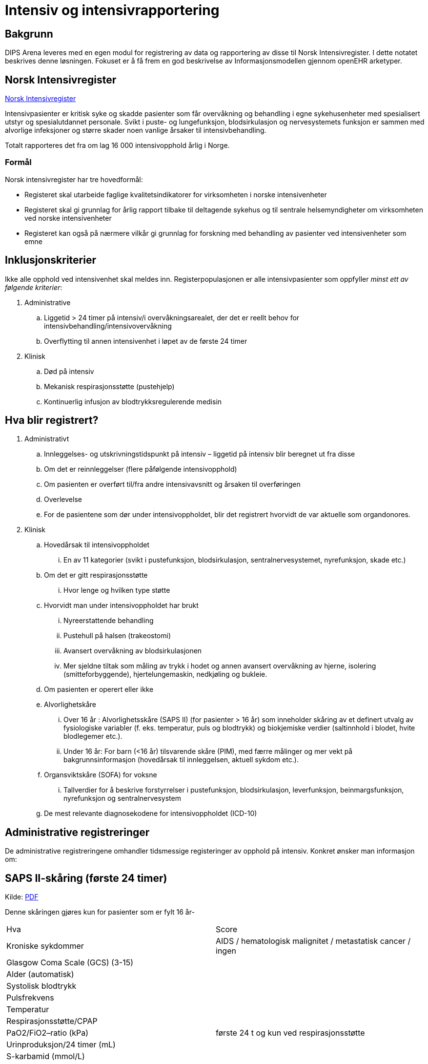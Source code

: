 :imagesdir: images

= Intensiv og intensivrapportering 

== Bakgrunn
DIPS Arena leveres med en egen modul for registrering av data og rapportering av disse til Norsk Intensivregister. I dette notatet beskrives denne løsningen. Fokuset er å få frem en god beskrivelse av Informasjonsmodellen gjennom openEHR arketyper.


== Norsk Intensivregister 

https://www.kvalitetsregistre.no/registers/norsk-intensivregister[Norsk Intensivregister]

Intensivpasienter er kritisk syke og skadde pasienter som får overvåkning og behandling i egne sykehusenheter med spesialisert utstyr og spesialutdannet personale. Svikt i puste- og lungefunksjon, blodsirkulasjon og nervesystemets funksjon er sammen med alvorlige infeksjoner og større skader noen vanlige årsaker til intensivbehandling.

Totalt rapporteres det fra om lag 16 000 intensivopphold årlig i Norge.

=== Formål
Norsk intensivregister har tre hovedformål:

* Registeret skal utarbeide faglige kvalitetsindikatorer for virksomheten i norske intensivenheter
* Registeret skal gi grunnlag for årlig rapport tilbake til deltagende sykehus og til sentrale helsemyndigheter om virksomheten ved norske intensivenheter
* Registeret kan også på nærmere vilkår gi grunnlag for forskning med behandling av pasienter ved intensivenheter som emne


== Inklusjonskriterier

Ikke alle opphold ved intensivenhet skal meldes inn. Registerpopulasjonen er alle intensivpasienter som oppfyller _minst ett av følgende kriterier_:

. Administrative
.. Liggetid > 24 timer på intensiv/i overvåkningsarealet, der det er reellt behov for intensivbehandling/intensivovervåkning
.. Overflytting til annen intensivenhet i løpet av de første 24 timer

. Klinisk
.. Død på intensiv
.. Mekanisk respirasjonsstøtte (pustehjelp)
.. Kontinuerlig infusjon av blodtrykksregulerende medisin



== Hva blir registrert?

. Administrativt 
.. Innleggelses- og utskrivningstidspunkt på intensiv – liggetid på intensiv blir beregnet ut fra disse
.. Om det er reinnleggelser (flere påfølgende intensivopphold)
.. Om pasienten er overført til/fra andre intensivavsnitt og årsaken til overføringen
.. Overlevelse
.. For de pasientene som dør under intensivoppholdet, blir det registrert hvorvidt de var aktuelle som organdonores.

. Klinisk 
.. Hovedårsak til intensivoppholdet 
... En av 11 kategorier (svikt i pustefunksjon, blodsirkulasjon, sentralnervesystemet, nyrefunksjon, skade etc.)

.. Om det er gitt respirasjonsstøtte
... Hvor lenge og hvilken type støtte

.. Hvorvidt man under intensivoppholdet har brukt 
... Nyreerstattende behandling
... Pustehull på halsen (trakeostomi)
... Avansert overvåkning av blodsirkulasjonen
... Mer sjeldne tiltak som måling av trykk i hodet og annen avansert overvåkning av hjerne, isolering (smitteforbyggende), hjertelungemaskin, nedkjøling og bukleie.

.. Om pasienten er operert eller ikke

.. Alvorlighetskåre 
... Over 16 år : Alvorlighetsskåre (SAPS II) (for pasienter > 16 år) som inneholder skåring av et definert utvalg av fysiologiske variabler (f. eks. temperatur, puls og blodtrykk) og biokjemiske verdier (saltinnhold i blodet, hvite blodlegemer etc.).
... Under 16 år: For barn (<16 år) tilsvarende skåre (PIM), med færre målinger og mer vekt på bakgrunnsinformasjon (hovedårsak til innleggelsen, aktuell sykdom etc.).
.. Organsviktskåre (SOFA) for voksne 
... Tallverdier for å beskrive forstyrrelser i pustefunksjon, blodsirkulasjon, leverfunksjon, beinmargsfunksjon, nyrefunksjon og sentralnervesystem
.. De mest relevante diagnosekodene for intensivoppholdet (ICD-10)

== Administrative registreringer
De administrative registreringene omhandler tidsmessige registeringer av opphold på intensiv. Konkret ønsker man informasjon om: 

== SAPS II-skåring (første 24 timer)

Kilde: https://helse-bergen.no/seksjon/intensivregister/Documents/MRS%20-%20reg.%20av%20int.opphold%20i%20NIR/SAPS%20II-sk%C3%A5ring%20av%20intensivopphold.pdf[PDF]

Denne skåringen gjøres kun for pasienter som er fylt 16 år- 

|===
|Hva | Score 
|Kroniske sykdommer| AIDS / hematologisk malignitet / metastatisk cancer / ingen
|Glasgow Coma Scale (GCS) (3-15) |
|Alder (automatisk)|
|Systolisk blodtrykk|
|Pulsfrekvens|
|Temperatur |
|Respirasjonsstøtte/CPAP |
|PaO2/FiO2–ratio (kPa) |første 24 t og kun ved respirasjonsstøtte
|Urinproduksjon/24 timer (mL) |
|S-karbamid (mmol/L) |
|Leukocytter (x109/L) |
|S-kalium (mmol/L) |
|S-natrium (mmol/L)|
|S- HCO3 (mmol/L) |
|S-bilirubin (µmol/L)|
|=== 

=== Type innleggelse – (SAPS II innleggelseskategorier)

For å unngå misforståelser og ulik rapporteringspraksis, holder vi oss strengt til definisjonene (fra SAPS II) og tar bare hensyn til om pasienten er operert planlagt, akutt eller ikke er operert siste 7 døgn før innleggelse på intensiv, uavhengig av moderavdeling og ev. «kirurgiske» diagnoser.

Hvis flere operasjoner siste uke, gjelder siste. Ved f. eks. elektiv operasjon 5 dager før intensiv og akuttoperasjon dagen før pasienten blir overført intensiv, skal det skåres som etter akutt operasjon i SAPS II (I ICIP er dette «ikke planlagt kirurgisk inngrep»).

[cols="1,5"]
|=== 
|Score | Beskrivelse
|0 | etter planlagt operasjon (til intensiv etter elektiv operasjon i løpet av de siste 7 døgn)
|1 | akutt non-operativ (til intensiv uten forutgående operasjon de siste 7 døgn)
|2 | etter akutt operasjon (til intensiv etter akutt operasjon i løpet av de siste 7 døgn)
|===

*Invasive radiologiske prosedyrer* (punksjoner, drensinnleggelse o.l.) og invasiv kardiologi (f.eks. PCI) blir ikke regnet som operasjon.

*Diagnostiske prosedyrer* (skopier etc.) blir ikke regnet som operasjon, selv om pasienten skulle trenge intubasjon/anestesi.

*Invasive prosedyrer med terapeutiske tiltak* (sklerosering av øsofagusvaricer, stenting av aortaaneurisme etc.) blir regnet som operasjon (akutt eller planlagt).

==== Eksempler
|===
|Beskrivelse | Score 
|Pasient til intensiv med pneumoni 4 døgn etter elektiv gastrektomi| 0=etter planlagt operasjon
|Multitraumepasient med miltruptur og stabile frakturer, pasienten er ikke operert: | 1=akutt non-operativ 
|Pasient til intensiv med multiorgansvikt på bakgrunn av pankreatitt, pasienten er ikke operert |1=akutt non-operativ
|Ustabil pasient til intensiv for nødvendig stabilisering/oppvæsking før reoperasjon for anastomoselekkasje etter tarmoperasjon for 8 døgn siden, ikke operert i mellomtiden: |1=akutt non-operativ footnote:[En slik pasient trenger intensivbehandling/-overvåkning før operasjon]
|=== 

==== Viktig for korrekt SAPS II-skåring

. SAPS II skal bare skåres på pasienter som er >16 år ved innleggelse på intensiv
. Det er bare verdier de første 24 t av intensivoppholdet, fra det tidspunkt pasienten fysisk befinner seg på intensiv/i overvåkingsarealet, som skal være grunnlag for skåren. 
.. Man skal skåre med utgangspunkt i verdier fra hele første døgn ved opphold >24 t, og skal altså ikke skåre SAPS II før det er gått 24 t. 
.. Unntaket er Glasgow Coma Scale (GCS), der man kan skåre ut fra opplysninger man måtte ha på forhånd (f. eks. før intubasjon på et skadested). På sederte pasienter skal GCS ta utgangspunkt i skåre før terapeutisk intervensjon (en våken, men respiratorisk utslitt pasient som må sederes og intuberes før overføring til intensiv, skal altså ha GCS=15). Styringsgruppen tilrår at man setter GCS til 3 ved kjøling av pasient som har hatt hjertestans utenfor sykehus.

. Dersom pasienten er utskrevet eller overflyttet annen intensivenhet innen 24 t, skal man bruke de verdier man faktisk har for oppholdet.
. For pasienter som dør innen 24 t, skal man ikke bruke «terminale» verdier, men verdier registrert like etter innleggelsestidspunktet på intensiv.
. PaO2/FiO2-ratio skal bare fylles ut dersom pasienten har fått respirasjonsstøtte (CPAP/NIV eller mer) første 24 timer etter innleggelse. Man skal registrere laveste PaO2/FiO2-ratio, dvs. de målingene som er gjort samtidig og gir lavest ratio. Laveste PaO2 registrert er dermed ikke nødvendigvis den som skal brukes, det kommer an på FiO2.
. NB! Alle reinnleggelser på intensiv skal skåres med SAPS. Dette for at alle data for overlevelse/død skal kunne knyttes opp mot et opphold det er SAPS-skåre for. SAPS-skåre ved reinnleggelse kan være svært ulik SAPS-skåre ved tidligere intensivopphold. 

== Spesifikasjon av NEMS-skåring i Norsk Intensivregister (revidert desember 2016).

Kilde: https://helse-bergen.no/seksjon/intensivregister/Documents/Mal%20for%20data/NEMS%20NIR%20des.%202016.pdf[PDF]

[cols="^1,5,8,^4,5"]
|===
|#|Benevnelse| Merknader| Poeng| NB!

|1 
|Basis-monitorering
|Regelmessig monitorering av vitale funksjoner 
|9 poeng
|

|2 
|Intravenøs medikasjon
|Bolus eller kontinuerlig 
|6 poeng
|

|3 
|Mekanisk ventilasjonsstøtte
|Alle metoder som gir positivt luftveistrykk, invasivt eller noninvasivt. Ikke Optiflow.
|12 poeng 
|Det gis ikke poeng for 3 og 4 samtidig på samme døgn

|4
|Annen ventilasjonshjelp
|Oksygentilskudd uansett metode (brillekateter, maske) Optiflow. Spontanventilasjon via oral, nasal eller tracheostomitube, med eller uten oksygen
|3 poeng
|

|5
|Enkel vasoaktiv medikamentinfusjon
|Kontinuerlig infusjon av hvilket som helst vasoaktivt medikament. Det skal ikke skåres for clonidin som vasoaktivt medikament hvis indikasjonen er abstinenes
|7 poeng 
|Det gis ikke poeng for 5 og 6 samtidig på samme døgn

|6
|Flere vasoaktive medikamentinfusjoner
|To eller flere vasoaktive medikamentinfusjoner. Ellers som for punkt 5.
|12 poeng
|

|7 
|Dialyse Nyreerstattende behandling. Alle metoder.
|
|6 poeng
|

|8
|Spesifikke intervensjoner på intensiv
|Eksempler: intubering, pleuratapping, bronkoskopi, gastroskopi, elektrokonvertering, endoskopier, vending i bukleie, forberedelse til organdonasjon, dilatasjonstracheostomi, rescusitering, operative inngrep utført på intensiv, terapeutisk hypotermi/TTM, isolasjon av pasient, mobilisering som krever mer enn en sykepleier, omfattende sårskift og omfattende pårørendeoppfølging. 

Røntgen thorax, ECCO, EKG, fysioterapi, ordinære sårskift, suging, innleggelse av arteriekateter og sentralt venekateter inkluderes ikke.
|5 poeng
|Om det utføres flere enn en slik prosedyre hvert døgn gis likevel kun poeng en gang!

|9
|Spesifikke intervensjoner utenfor intensiv
|Alle prosedyrer som medfører flytting av pasienten utenfor intensivavsnittet
|6 poeng 
|Om det utføres flere enn en slik prosedyre hvert døgn gis likevel kun poeng en gang!

|===

CAUTION: Maksimalt antall poeng for et døgn 56 p

== SOFA
|===
|Grad |Sirkulasjon footnote:[Alle doser gitt i µg/kg/min, DA= Dopamin, NA=Noradrenalin, A=Adrenalin ]| Respirasjon footnote:[3 eller 4 poeng bare for pasienter på respirator (NIV+IPPV)]| Nyrefunksjon| SNS |Koagulasjon| Lever
| 
|MAP og vasopressor
|PaO2/FiO2 ratio (kPa)
|Kreatinin/DU µmol/l & ml
|GCS 
|TPK x 103/µl
|Bilirubin µmol/l

|0
|MAP ≥ 70
|>53 
|<110 
|15
|> 150
|<20

|1
|MAP < 70
|39,9-53
|110-170
|13-14
|< 150
|20-32

|2
|DA ≤ 5;Dobutamin
|26,6 – 39,8
|171-299
|10-12
|< 100
|33-101

|3 
|DA > 5;NA/A ≤ 0,1
|13,3 – 26,5
|300-440 < 500 ml/24t
|6-9 
|< 50 
|102-204

|4
|NA/A > 0,1
|< 13,3
|>440 < 200 ml/24t
|<6 
|< 20
|>204 

|===


* The scores can be used in a number of ways:

** As individual scores for each organ to determine progression of organ dysfunction.
** As the sum of scores on one single ICU day.
** As the sum of the worst scores during the ICU stay.

* It is believed to provide a better stratification of the mortality risk in ICU patients given that the data used to calculate the score is not restricted to admission values. 

Sequential Organ Failure Assessment (SOFA) er en skår for dysfunksjon/svikt i seks ulike organsystemer hos voksne (> 16 år) intensivpasienter. Skåringen gjøres en gang i døgnet, på et fast tidspunkt (f. eks. kl. 07 eller 08), og skal gjøres med utgangspunkt i de mest avvikende verdiene de foregående 24 timer.

Ved manglende verdi, settes siste foregående målte verdi inn. Der det ikke foreligger noen data settes som default SOFA = 0 (normal verdi) 


== Årsak til innleggelse 

Årsak til innleggelse i intensivavdelingen (modifisert etter APACHE III)

=== Primærårsak til dette intensivoppholdet (vurdert av lege)

Foreta ett valg mellom disse 11 kategoriene (obligatorisk) i nedtrekksmenyen

1. Respiratorisk svikt
2. Sirkulatorisk/kardiovaskulær svikt
3. Gastroenterologisk svikt
4. Nevrologisk svikt
5. Sepsis
6. Skade/traume
7. Metabolsk/intoksikasjon
8. Hematologisk svikt
9. Nyresvikt
10. Postoperativt
11. Annet

=== Sekundærårsak (ett valg – frivillig)
1. Respiratorisk svikt
2. Sirkulatorisk/kardiovaskulær svikt
3. Gastroenterologisk svikt
4. Nevrologisk svikt
5. Sepsis
6. Skade/traume
7. Metabolsk/intoksikasjon
8. Hematologisk svikt
9. Nyresvikt
10. Postoperativt
11. Annet

=== Undergrupper for årsak (frivillig registrering) 


Når man har gjort et valg av primærårsak, og ev. sekundærårsak, vil det for hvert valg komme opp en liste med noen utvalgte undergrupper/diagnoser for nærmere beskrivelse av årsaken: 

==== Respiratorisk svikt

* J96.0 Akutt respirasjonssvikt
* J18.9 Pneumoni (uspes.)
* J44.1 KOLS (forverring etc.)
* J80 ARDS
* J98.1 Atelektase
* J81 Lungeødem/stuvning
* J95.1 Postoperativ respirasjonssvikt (torakal kirurgi)
* J95.2 Postoperativ respirasjonssvikt (ikke-torakal kirurgi)
* Annet

==== Sirkulatorisk/kardiovaskulær svikt
* I20 Angina pectoris 
* I21 Hjerteinfarkt
* I50 Hjertesvikt
* I49 Arytmi
* I42 Kardiomyopati
* Annet 

==== Gastrointestinal svikt
* K22.3 Øsofagusperforasjon
* K92.0 Hematemese
* K92.1 Melena
* K63.1 Tarmperforasjon (ikke-traumatisk)
* K56.7 Uspesifisert ileus
* K85 Akutt pankreatitt
* K83 Kolangitt
* K52.9 Uspesifisert ikke-infeksiøs gastroenteritt og kolitt
** Infeksjon (appendicitt, kolecystitt, kolangitt, divertikulitt etc.)
* K70 Alkoholisk leversykdom
* K71 Toksisk leversykdom
* B15, B16, B17 Akutt virushepatitt (Hep A, Hep B, annen virushepatitt)
* K55.0 Akutt vaskulær forstyrrelse i tarm
* Annet 

==== Nevrologisk svikt (SNS=sentralnervesystemet)
* G00 Bakteriell meningitt
* G04 Encefalitt , myelitt og encefalomyelitt
* G06.1 Abscess
* G61 Inflammatorisk polynevropati (Guillan-Barré etc.)
* G40.9 Kramper (epilepsi)
* R25.2 Kramper (andre)
* I61 Blødning intrakranielt (hjerne, hjernestamme)
* I60 Subaraknoidalbødning
* I62 Epi-/subduralblødning
* I63 Infarkt i SNS (hjerne, hjernestamme)
* G93.1 Hypoksisk/anoksisk hjerneskade
* R40 Koma/nedsatt bevissthet
* C71 Tumor/neoplasme i SNS
* Annet 

==== Sepsis
* A39 Meningokokksepsis
* A40 Streptokokksepsis
* A41 Annen sepsis (inkl. uspesifisert)
* R65.1 Alvorlig sepsis (SIRS, infeksiøs årsak, organsvikt)
* R57.2 Septisk sjokk 

==== Skade/traume
* Hode, ansikt, hals
* Hjerne/sentralnervesystemet
* Kolumna
* Thorax 
* Abdomen
* Bekken
* Ekstremiteter
* Annet


* Penetrerende skade
* Ikke-penetrerende skade
* Trafikkskade
* Annet

==== Metabolsk/intoksikasjon
* E10.0 Coma diabeticum (inkl. hypoglykemisk koma)
* E86 Væsketap (dehydrering, hypovolemi etc)
* E87 Andre forstyrrelser i væske-, elektrolytt- og syre-base- balanse
* T4n Forgiftning med terapeutiske legemidler og biologiske substanser

==== Hematologisk svikt
* Lymfom
* Leukemi
* Neutropeni/trombocytopeni/pancytopeni
* Annet

==== Nyresvikt
* N99.0 Nyresvikt etter kirurgiske og medisinske prosedyrer/postoperativ nyresvikt
* N17 Akutt nyresvikt
* N18 Kronisk nyresvikt
* Annet 

==== Postoperativt
* T88 Anestesikomplikasjon
* T81 Komplikasjoner til kirurgiske og medisinske prosedyrer
* Annet 



:imagesdir: images

== OpenEHR ressurser for Norsk Intensivregister 



=== Arketyper 

* http://arketyper.no/ckm/#showArchetype_1078.36.1692[SOFA]
* http://arketyper.no/ckm/#showArchetype_1078.36.1685[SAPS]
* http://arketyper.no/ckm/#showArchetype_1078.36.1668[NEMS]
* http://arketyper.no/ckm/#showArchetype_1078.36.1693[PaO2-FiO2 ratioer]
* http://arketyper.no/ckm/#showArchetype_1078.36.1713[PIM3 Score]
* http://arketyper.no/ckm/#showArchetype_1078.36.1688[Ventilation support]

==== SAPS Score 

Konseptbeskrivelse:: Simplified Acute Physiology Score II (SAPS II) er et skåringssystem for fastsettelse av alvorlighetsgrad ved sykdom.

Formål:: Skåringssystemet SAPS II (Simplified Acute Physiology Score II) benyttes for fastsettelse av alvorlighetsgrad og sannsynlighet for død ved sykehusopphold.

	
SAPS II benytter seg av 17 variabler – alder, type innleggelse (planlagt kirurgisk, øyeblikkelig hjelp-kirurgi og ikke-operativ), 12 fysiologiske eller biokjemiske variabler, samt tre variabler for underliggende kronisk sykdom (AIDS, cancer med metastaser, hematologisk malign sykdom).

Selve skåringen gjøres kun én gang for hver pasient på basis av registrerte observasjoner i de første 24 timene av oppholdet i intensivavdelingen. De mest avvikende resultatene i løpet av denne perioden registreres. Til hver variabel tillegges angitte poeng, og den samlede poengsum utgjør en score som igjen konverteres til en sannsynlighet for død under sykehusoppholdet.

image::saps_score_mindmap.png[]

==== NEMS Score 

Konseptbeskrivelse:: Nine Equivalents of Nursing Manpower Use Score (NEMS) benyttes for måling av ressursbruk ved intensiv- og postoperativavdelinger.

Formål:: For å registrere en skåring av ressursbruk ved intensiv- og postoperativavdelinger.

Brukes for å registrere en skåring av ressursbruk ved intensiv- og postoperativavdelinger. 

NEMS skåres vanligvis av sykepleier og skåringen skal gjøres en gang per døgn. Skåringen gjennomføres per pasient ved å besvare syv spørsmål. Svarene gir ulik poengverdi og oppsummeres i en samlet NEMS-score, hvor høy skår indikerer høy ressursbruk.

image::nems_score_mindmap.png[]

==== SOFA Score 


image::sofa_arena_form.png[]

=== Regler 

==== GDL 

* https://github.com/gdl-lang/common-clinical-models/blob/master/guidelines/SOFA.v1.gdl[SOFA.v1.gdl]

image::gdl_sofa_definitions.png[]